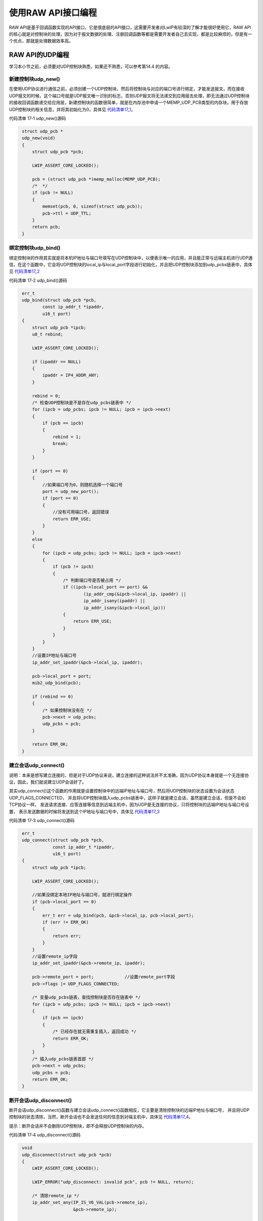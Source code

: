 使用RAW API接口编程
-------------------

RAW
API是基于回调函数实现的API接口，它是很底层的API接口，这需要开发者对LwIP有较深的了解才能很好使用它，RAW
API的核心就是对控制块的处理，因为对于报文数据的处理、注册回调函数等都是需要开发者自己去实现，都是比较麻烦的，但是有一个优点，那就是处理数据效率高。

RAW API的UDP编程
~~~~~~~~~~~~~~~~

学习本小节之前，必须要对UDP控制块熟悉，如果还不熟悉，可以参考第14.4
的内容。

新建控制块udp_new()
^^^^^^^^^^^^^^^^^^^

在使用UDP协议进行通信之前，必须创建一个UDP控制块，然后将控制块与对应的端口号进行绑定，才能发送报文，而在接收UDP报文的时候，这个端口号就是UDP报文唯一识别的标志，否则UDP报文将无法递交到应用层去处理，即无法通过UDP控制块的接收回调函数递交给应用层，新建控制块的函数很简单，就是在内存池中申请一个MEMP_UDP_PCB类型的内存块，用于存放UDP控制块的相关信息，并将其初始化为0，具体见
代码清单17_1_。

代码清单 17‑1 udp_new()源码

.. code-block:: c
   :name: 代码清单17_1

    struct udp_pcb *
    udp_new(void)
    {
        struct udp_pcb *pcb;

        LWIP_ASSERT_CORE_LOCKED();

        pcb = (struct udp_pcb *)memp_malloc(MEMP_UDP_PCB);
        /*  */
        if (pcb != NULL)
        {
            memset(pcb, 0, sizeof(struct udp_pcb));
            pcb->ttl = UDP_TTL;
        }
        return pcb;
    }

绑定控制块udp_bind()
^^^^^^^^^^^^^^^^^^^^

绑定控制块的作用其实就是将本机IP地址与端口号填写在UDP控制块中，以便表示唯一的应用，并且能正常与远端主机进行UDP通信，在这个函数中，它会将UDP控制块的local_ip与local_port字段进行初始化，并且把UDP控制块添加到udp_pcbs链表中，具体见
代码清单17_2_

代码清单 17‑2 udp_bind()源码

.. code-block:: c
   :name: 代码清单17_2

    err_t
    udp_bind(struct udp_pcb *pcb,
            const ip_addr_t *ipaddr,
            u16_t port)
    {
        struct udp_pcb *ipcb;
        u8_t rebind;

        LWIP_ASSERT_CORE_LOCKED();

        if (ipaddr == NULL)
        {
            ipaddr = IP4_ADDR_ANY;
        }

        rebind = 0;
        /* 检查UDP控制块是不是存在udp_pcbs链表中 */
        for (ipcb = udp_pcbs; ipcb != NULL; ipcb = ipcb->next)
        {
            if (pcb == ipcb)
            {
                rebind = 1;
                break;
            }
        }

        if (port == 0)
        {
            //如果端口号为0，则随机选择一个端口号
            port = udp_new_port();
            if (port == 0)
            {
                //没有可用端口号，返回错误
                return ERR_USE;
            }
        }
        else
        {
            for (ipcb = udp_pcbs; ipcb != NULL; ipcb = ipcb->next)
            {
                if (pcb != ipcb)
                {
                    /* 判断端口号是否被占用 */
                    if ((ipcb->local_port == port) &&
                            (ip_addr_cmp(&ipcb->local_ip, ipaddr) ||
                            ip_addr_isany(ipaddr) ||
                            ip_addr_isany(&ipcb->local_ip)))
                    {
                        return ERR_USE;
                    }
                }
            }
        }
        //设置IP地址与端口号
        ip_addr_set_ipaddr(&pcb->local_ip, ipaddr);

        pcb->local_port = port;
        mib2_udp_bind(pcb);

        if (rebind == 0)
        {
            /* 如果控制块没有在 */
            pcb->next = udp_pcbs;
            udp_pcbs = pcb;
        }

        return ERR_OK;
    }

建立会话udp_connect()
^^^^^^^^^^^^^^^^^^^^^

说明：本来是想写建立连接的，但是对于UDP协议来说，建立连接的这种说法并不太准确，因为UDP协议本身就是一个无连接协议，因此，我们就说建立UDP会话好了。

其实udp_connect()这个函数的作用就是设置控制块中的远端IP地址与端口号，然后将UDP控制块的状态设置为会话状态UDP_FLAGS_CONNECTED，
并且将UDP控制块插入udp_pcbs链表中，这样子就是建立会话，虽然是建立会话，但是不会如TCP协议一样，
发送请求连接、应答连接等信息到远端主机中，因为UDP是无连接的协议，只将控制块的远端IP地址与端口号设置，
表示发送数据的时候将发送到这个IP地址与端口号中，具体见 代码清单17_3_

代码清单 17‑3 udp_connect()源码

.. code-block:: c
   :name: 代码清单17_3

    err_t
    udp_connect(struct udp_pcb *pcb,
                const ip_addr_t *ipaddr,
                u16_t port)
    {
        struct udp_pcb *ipcb;

        LWIP_ASSERT_CORE_LOCKED();

        //如果没绑定本地IP地址与端口号，就进行绑定操作
        if (pcb->local_port == 0)
        {
            err_t err = udp_bind(pcb, &pcb->local_ip, pcb->local_port);
            if (err != ERR_OK)
            {
                return err;
            }
        }
        //设置remote_ip字段
        ip_addr_set_ipaddr(&pcb->remote_ip, ipaddr);

        pcb->remote_port = port;            //设置remote_port字段
        pcb->flags |= UDP_FLAGS_CONNECTED;

        /* 变量udp_pcbs链表，查找控制块是否存在链表中 */
        for (ipcb = udp_pcbs; ipcb != NULL; ipcb = ipcb->next)
        {
            if (pcb == ipcb)
            {
                /* 已经存在就无需重复插入，返回成功 */
                return ERR_OK;
            }
        }
        /* 插入udp_pcbs链表首部 */
        pcb->next = udp_pcbs;
        udp_pcbs = pcb;
        return ERR_OK;
    }

断开会话udp_disconnect()
^^^^^^^^^^^^^^^^^^^^^^^^

断开会话udp_disconnect()函数与建立会话udp_connect()函数相反，它主要是清除控制块的远端IP地址与端口号，
并且将UDP控制块的状态清除，当然，断开会话也不会发送任何的信息到对端主机中，具体见 代码清单17_4_。

提示：断开会话并不会删除UDP控制块，即不会释放UDP控制块的内存。

代码清单 17‑4 udp_disconnect()源码

.. code-block:: c
   :name: 代码清单17_4

    void
    udp_disconnect(struct udp_pcb *pcb)
    {
        LWIP_ASSERT_CORE_LOCKED();

        LWIP_ERROR("udp_disconnect: invalid pcb", pcb != NULL, return);

        /* 清除remote_ip */
        ip_addr_set_any(IP_IS_V6_VAL(pcb->remote_ip),
                        &pcb->remote_ip);

        pcb->remote_port = 0;
        pcb->netif_idx = NETIF_NO_INDEX;
        /* 清除UDP控制块状态 */
        udp_clear_flags(pcb, UDP_FLAGS_CONNECTED);
    }

接收数据udp_recv()
^^^^^^^^^^^^^^^^^^

这个函数的本质就是设置UDP控制块中的recv与recv_arg字段，这在UDP控制块就已经讲解的内容，recv是一个函数指针，指向一个udp_recv_fn类型的回调函数，它非常重要，是内核与应用程序交互的桥梁，当内核接收到数据的时候，就会调用这个回调函数，进而将数据递交到应用层处理，在recv回调函数中，pcb、p、addr、port等作为参数传递进去，方便用户的处理，其中pcb就是指向UDP控制块的指针，标识一个UDP会话，p是指向pbuf的指针，里面包含着接收到的数据，而addr与port记录着发送数据段的IP地址与端口号，具体见
代码清单17_5_。

代码清单 17‑5 udp_recv()源码

.. code-block:: c
   :name: 代码清单17_5

    typedef void (*udp_recv_fn)(void *arg,
                                struct udp_pcb *pcb,
                                struct pbuf *p,
                                const ip_addr_t *addr,
                                u16_t port);

    void
    udp_recv(struct udp_pcb *pcb, udp_recv_fn recv, void *recv_arg)
    {
        LWIP_ASSERT_CORE_LOCKED();

        LWIP_ERROR("udp_recv: invalid pcb", pcb != NULL, return);

        pcb->recv = recv;
        pcb->recv_arg = recv_arg;
    }

发送数据udp_send()与udp_sendto()
^^^^^^^^^^^^^^^^^^^^^^^^^^^^^^^^

UDP发送数据也是依赖IP层，在用户使用发送数据的时候，应该为数据开辟一个pbuf用于存储数据，
并且pbuf中为UDP、IP、以太网首部预留足够的空间，然后用户调用udp_send()或者udp_sendto()函数将pbuf作为参数传递进去，
在发送数据的时候，UDP协议会将UDP首部相关的内容进行填充，形成一个完整的UDP报文递交到IP层，IP层也会为这个数据报添加IP首部，
形成完整的IP数据报递交到链路层中，然后添加以太网首部再发送出去，具体见 代码清单17_6_。

此外，还有一个注意的地方，其实这两个函数的作用是一样的，只不过udp_sendto()需要指定远端远端IP地址与端口号而已，最终都是调用udp_sendto_if()函数进行发送，在udp_sendto_if()函数函数中将调用udp_sendto_if_src()函数进行发送数据，而这个函数在讲解UDP协议的时候就已经讲解过了，此处就不再重复赘述。

代码清单 17‑6 udp_send()与udp_sendto()

.. code-block:: c
   :name: 代码清单17_6

    err_t
    udp_send(struct udp_pcb *pcb, struct pbuf *p)
    {
        if (IP_IS_ANY_TYPE_VAL(pcb->remote_ip))
        {
            return ERR_VAL;
        }

        return udp_sendto(pcb, p, &pcb->remote_ip, pcb->remote_port);
    }

    err_t
    udp_sendto(struct udp_pcb *pcb, struct pbuf *p,
                const ip_addr_t *dst_ip, u16_t dst_port)
    {
        struct netif *netif;

        if (!IP_ADDR_PCB_VERSION_MATCH(pcb, dst_ip))
        {
            return ERR_VAL;
        }

        LWIP_DEBUGF(UDP_DEBUG | LWIP_DBG_TRACE, ("udp_send\n"));

        if (pcb->netif_idx != NETIF_NO_INDEX)
        {
            netif = netif_get_by_index(pcb->netif_idx);
        }
        else
        {
            /* 找到发送报文的网卡 */
            netif = ip_route(&pcb->local_ip, dst_ip);
        }

        /* 没找到返回错误 */
        if (netif == NULL)
        {
            UDP_STATS_INC(udp.rterr);
            return ERR_RTE;
        }

        return udp_sendto_if(pcb, p, dst_ip, dst_port, netif);

    }

删除UDP控制块udp_remove()
^^^^^^^^^^^^^^^^^^^^^^^^^

这个函数的本质就是将UDP控制块从udp_pcbs链表中删除，并且释放UDP控制块的内存空间，这样子一个UDP控制块就彻底从系统中消失，
想要再次使用只能通过创建一个控制块并且将它插入链表中，具体见 代码清单17_7_。

代码清单 17‑7 udp_remove()源码

.. code-block:: c
   :name: 代码清单17_7

    void
    udp_remove(struct udp_pcb *pcb)
    {
        struct udp_pcb *pcb2;

        LWIP_ASSERT_CORE_LOCKED();

        LWIP_ERROR("udp_remove: invalid pcb", pcb != NULL, return);

        mib2_udp_unbind(pcb);
        /* 如果UDP控制块在链表的首部 */
        if (udp_pcbs == pcb)
        {
            /* 删除它 */
            udp_pcbs = udp_pcbs->next;

        }
        /* 如果UDP控制块不在链表的首部 */
        else
        {
            for (pcb2 = udp_pcbs; pcb2 != NULL; pcb2 = pcb2->next)
            {
                /* 变量链表找到要删除的UDP控制块 */
                if (pcb2->next != NULL && pcb2->next == pcb)
                {
                    /* 找到了就删除它 */
                    pcb2->next = pcb->next;
                    break;
                }
            }
        }
        //释放内存
        memp_free(MEMP_UDP_PCB, pcb);
    }

RAW API的TCP编程
~~~~~~~~~~~~~~~~

TCP协议使用RAW API进行编程，本质上也是对TCP控制块的操作。

新建控制块tcp_new()
^^^^^^^^^^^^^^^^^^^

这个函数用于分配一个TCP控制块，它通过tcp_alloc()函数分配一个TCP控制块结构来存储TCP控制块的数据信息，
如果没有足够的内容分配空间，那么tcp_alloc()函数就会尝试释放一些不太重要的TCP控制块，
比如就会释放处于TIME_WAIT、CLOSING等状态的TCP控制块，或者根据控制块的优先级进行释放，
释放一些不重要的TCP控制块，以完成新TCP控制块的分配，分配完成后，内核会初始化TCP控制块的各个字段内容，具体见 代码清单17_8_。

代码清单 17‑8tcp_new()源码

.. code-block:: c
   :name: 代码清单17_8

    struct tcp_pcb *
    tcp_new(void)
    {
        return tcp_alloc(TCP_PRIO_NORMAL);
    }

绑定控制块tcp_bind()
^^^^^^^^^^^^^^^^^^^^

对应TCP服务器端的程序，一般在创建一个TCP控制块的时候，就会调用tcp_bind()函数将本地的IP地址、端口号与一个控制块进行绑定，它的工作其实很简单，就遍历TCP控制块链表，在讲解13.7
TCP中的数据结构那一小节中，我们知道LwIP使用了4条TCP控制块链表来描述TCP控制块的各种状态，那么肯定是需要遍历所有的TCP控制块链表以便知道要绑定的IP地址与端口号是不重复的，即没有被其他TCP控制块使用，然后再将本地的IP地址、端口号与新创建的控制块进行绑定，最后再将绑定完毕的控制块插入tcp_bound_pcbs链表中，具体见 代码清单17_9_

代码清单 17‑9 tcp_bind()源码

.. code-block:: c
   :name: 代码清单17_9

    struct tcp_pcb *
    tcp_new(void)
    {
        return tcp_alloc(TCP_PRIO_NORMAL);
    }

    err_t
    tcp_bind(struct tcp_pcb *pcb,
            const ip_addr_t *ipaddr,
            u16_t port)
    {
        int i;
        int max_pcb_list = NUM_TCP_PCB_LISTS;
        struct tcp_pcb *cpcb;

        LWIP_ASSERT_CORE_LOCKED();

        if (ipaddr == NULL)
        {
            ipaddr = IP4_ADDR_ANY;
        }

        if (port == 0)
        {
            port = tcp_new_port();
            if (port == 0)
            {
                return ERR_BUF;
            }
        }
        else
        {
            /* 遍历TCP控制块链表 */
            for (i = 0; i < max_pcb_list; i++)
            {
                for (cpcb = *tcp_pcb_lists[i];
                        cpcb != NULL; cpcb = cpcb->next)
                {
                    if (cpcb->local_port == port)
                    {
                        {
                            /* 如果已经使用了IP地址与端口号就返回已使用错误 */
                            if ((IP_IS_V6(ipaddr) ==
                                    IP_IS_V6_VAL(cpcb->local_ip)) &&
                                    (ip_addr_isany(&cpcb->local_ip) ||
                                    ip_addr_isany(ipaddr) ||
                                    ip_addr_cmp(&cpcb->local_ip, ipaddr)))
                            {
                                return ERR_USE;
                            }
                        }
                    }
                }
            }
        }

        //设置IP地址
        if (!ip_addr_isany(ipaddr))
        {
            ip_addr_set(&pcb->local_ip, ipaddr);
        }
        //设置端口号
        pcb->local_port = port;

        //插入tcp_bound_pcbs链表
        TCP_REG(&tcp_bound_pcbs, pcb);
        return ERR_OK;
    }


控制块监听tcp_listen()
^^^^^^^^^^^^^^^^^^^^^^

作为TCP服务器端的程序，TCP监听状态是必须要实现的，它让服务器处于监听状态，等待TCP客户端的连接并且去处理它，它使用的函数就是tcp_listen()。我们也知道，一个TCP控制块对应着一条TCP连接，那么如果处于TCP监听状态的控制块太多，那肯定是需要消耗不少的内存资源，因此LwIP为了节省内存的开销，定义了不完整的TCP控制块——监听TCP控制块tcp_pcb_listen，它是专门应用于监听状态的控制块，里面包含完整TCP控制块的部分字段信息，因为处于监听状态的TCP控制块并不需要使用其他的字段内容，这样子的tcp_pcb_listen结构更小，更适合与嵌入式产品使用。

LwIP是这样子处理这两个TCP控制块的：首先申请一个监听TCP控制块tcp_pcb_listen，将完整的TCP控制块的部分内容拷贝到tcp_pcb_listen中，设置监听TCP控制块tcp_pcb_listen的状态为监听状态LISTEN，然后将完整的TCP控制块从绑定链表tcp_bound_pcbs中删除并且释放TCP控制块的内存空间，最后将监听TCP控制块插入监听链表tcp_listen_pcbs中，完成监听的操作，。

当服务器收到客户端发来的请求连接报文后，内核会遍历TCP监听链表tcp_listen_pcbs，找到和报文中一致的IP地址、目标端口号的控制块，然后内核将新建一个完整的TCP控制块，将监听TCP控制块tcp_pcb_listen的字段内容拷贝到完整的TCP控制块中，然后填写远端IP地址与端口号等字段，最后再将这个完整的TCP控制块挂载到tcp_active_pcbs链表中，当然，监听TCP控制块tcp_pcb_listen并不会被删除，因为它还需等待其他客户端的连接，这正是服务器必须要实现的功能。

提示：因为tcp_listen()函数的本质是一个宏定义，实际调用的函数是tcp_listen_with_backlog_and_err()，具体见
代码清单17_10_。

代码清单 17‑10 tcp_listen_with_backlog_and_err()源码

.. code-block:: c
   :name: 代码清单17_10

    struct tcp_pcb *
    tcp_listen_with_backlog_and_err(struct tcp_pcb *pcb,
                                    u8_t backlog,
                                    err_t *err)
    {
        struct tcp_pcb_listen *lpcb = NULL;
        err_t res;

        LWIP_UNUSED_ARG(backlog);

        LWIP_ASSERT_CORE_LOCKED();

        /* 如果已经处于监听状态 */
        if (pcb->state == LISTEN)
        {
            lpcb = (struct tcp_pcb_listen *)pcb;
            res = ERR_ALREADY;
            goto done;
        }
        //申请一个监听状态的TCP控制块tcp_pcb_listen，为了节省内存
        lpcb = (struct tcp_pcb_listen *)memp_malloc(MEMP_TCP_PCB_LISTEN);
        if (lpcb == NULL)
        {
            res = ERR_MEM;
            goto done;
        }
        //在监听TCP控制块中填写完整的TCP控制块的部分字段信息
        lpcb->callback_arg = pcb->callback_arg; //回调函数的传入参数
        lpcb->local_port = pcb->local_port;     //本地端口号
        lpcb->state = LISTEN;       //进入监听状态
        lpcb->prio = pcb->prio;     //优先级
        lpcb->so_options = pcb->so_options; //选项
        lpcb->netif_idx = NETIF_NO_INDEX;
        lpcb->ttl = pcb->ttl;     //生存时间
        lpcb->tos = pcb->tos;     //服务类型
        ip_addr_copy(lpcb->local_ip, pcb->local_ip);  //本地IP地址
        if (pcb->local_port != 0)
        {
            //将完整的TCP控制块从tcp_bound_pcbs链表中删除
            TCP_RMV(&tcp_bound_pcbs, pcb);
        }
        //释放完整的TCP控制块
        tcp_free(pcb);

        lpcb->accept = tcp_accept_null;
        //将监听TCP控制块插入监听链表tcp_listen_pcbs中
        TCP_REG(&tcp_listen_pcbs.pcbs, (struct tcp_pcb *)lpcb);
        res = ERR_OK;
    done:
        if (err != NULL)
        {
            *err = res;
        }
        return (struct tcp_pcb *)lpcb;
    }

处理连接tcp_accept()
^^^^^^^^^^^^^^^^^^^^

在服务器端，处理客户端连接的函数是tcp_accept()，当让服务器进入监听状态后，就需要立即调用这个函数，它向监听TCP控制块中的accept字段注册一个tcp_accept_fn类型的函数，当检测到客户端的连接时，内核就会调用这个回调函数，以完成连接操作，而在accept()函数中，需要用户去处理这些连接，回调函数有3个参数，其中newpcb是新TCP连接对应的控制块，用户需要对这个控制块进行后续处理，具体见
代码清单17_11_。

代码清单 17‑11 tcp_accept()源码

.. code-block:: c
   :name: 代码清单17_11

    typedef err_t (*tcp_accept_fn)(void *arg,
                                    struct tcp_pcb *newpcb,
                                    err_t err);

    void
    tcp_accept(struct tcp_pcb *pcb, tcp_accept_fn accept)
    {
        LWIP_ASSERT_CORE_LOCKED();
        if ((pcb != NULL) && (pcb->state == LISTEN))
        {
            struct tcp_pcb_listen *lpcb = (struct tcp_pcb_listen *)pcb;
            lpcb->accept = accept;
        }
    }

建立连接tcp_connect()
^^^^^^^^^^^^^^^^^^^^^

对于TCP客户端来说，主动建立连接是必不可少的一步，一般在客户端的实现步骤中，都是创建一个TCP控制块，然后绑定本地的IP地址与端口号，然后主动与服务器建立连接。那么建立连接的函数就是tcp_connect()函数，这个函数的最终目的是将TCP控制块从tcp_bound_pcbs绑定链表中取下并且放到tcp_active_pcbs链表中，并且发送一个连接请求报文，不过在处理这些事情之前，它会填写TCP控制块中发送窗口与接收窗口的相关字段，以达到最适的TCP连接，然后调用tcp_enqueue_flags()函数构造一个连接请求报文，将SYN标志置1，具体见
代码清单17_12_。

代码清单 17‑12tcp_connect()源码

.. code-block:: c
   :name: 代码清单17_12

    err_t
    tcp_connect(struct tcp_pcb *pcb,
                const ip_addr_t *ipaddr,
                u16_t port,
                tcp_connected_fn connected)
    {
        struct netif *netif = NULL;
        err_t ret;
        u32_t iss;
        u16_t old_local_port;

        LWIP_ASSERT_CORE_LOCKED();
        //设置远端IP地址（目标IP地址）和端口号
        ip_addr_set(&pcb->remote_ip, ipaddr);
        pcb->remote_port = port;

        if (pcb->netif_idx != NETIF_NO_INDEX)
        {
            netif = netif_get_by_index(pcb->netif_idx);
        }
        else
        {
            /* 找到要发送请求连接报文的网卡 */
            netif = ip_route(&pcb->local_ip, &pcb->remote_ip);
        }

        if (netif == NULL)
        {
            /* 找不到合适的发送网卡，返回失败 */
            return ERR_RTE;
        }

        /* 看看本地IP地址是否绑定了，没绑定就进行绑定 */
        if (ip_addr_isany(&pcb->local_ip))
        {
            const ip_addr_t *local_ip =
                ip_netif_get_local_ip(netif, ipaddr);
            if (local_ip == NULL)
            {
                return ERR_RTE;
            }
            ip_addr_copy(pcb->local_ip, *local_ip);
        }

        old_local_port = pcb->local_port;
        if (pcb->local_port == 0)
        {
            //如果没绑定本地端口号，就进行绑定操作
            pcb->local_port = tcp_new_port();

            if (pcb->local_port == 0)
            {
                return ERR_BUF;
            }
        }
        //设置发送窗口的相关参数
        iss = tcp_next_iss(pcb);
        pcb->rcv_nxt = 0;
        pcb->snd_nxt = iss;
        pcb->lastack = iss - 1;
        pcb->snd_wl2 = iss - 1;
        pcb->snd_lbb = iss - 1;

        /* 设置接收窗口的相关参数 */
        pcb->rcv_wnd = pcb->rcv_ann_wnd = TCPWND_MIN16(TCP_WND);
        pcb->rcv_ann_right_edge = pcb->rcv_nxt;
        pcb->snd_wnd = TCP_WND;
        pcb->mss = INITIAL_MSS;
        pcb->mss = tcp_eff_send_mss_netif(pcb->mss,
                                        netif,
                                        &pcb->remote_ip);
        pcb->cwnd = 1;
        pcb->connected = connected;

        /* 构造一个连接请求报文，将SYN标志置1 */
        ret = tcp_enqueue_flags(pcb, TCP_SYN);
        if (ret == ERR_OK)
        {
            /* 改变TCP控制块的状态为SYN_SENT */
            pcb->state = SYN_SENT;

            if (old_local_port != 0)
            {
                //将控制块从tcp_bound_pcbs链表移除
                TCP_RMV(&tcp_bound_pcbs, pcb);
            }

            //添加到tcp_active_pcbs链表中
            TCP_REG_ACTIVE(pcb);
            MIB2_STATS_INC(mib2.tcpactiveopens);

            //将控制块上的报文发送出去
            tcp_output(pcb);
        }
        return ret;
    }

在使用这个函数的时候，除了需要传递IP地址与端口号以外，还需要传入一个tcp_connected_fn类型的回调函数，
内核会自动注册在TCP控制块中，当建立连接之后，就会调用connected()这个回调函数，具体见 代码清单17_13_

代码清单 17‑13tcp_connected_fn类型的回调函数

.. code-block:: c
   :name: 代码清单17_13

    typedef err_t (*tcp_connected_fn)(void *arg,
                                    struct tcp_pcb *tpcb,
                                    err_t err);

终止连接tcp_close()
^^^^^^^^^^^^^^^^^^^

在任意时候，应用程序都可以主动调用tcp_close()函数终止一个TCP连接，终止连接的这个过程建议结合TCP状态转移图来学习，
内核会根据处于不同状态的TCP控制块有不一样的处理，当TCP控制块处于关闭状态CLOSED的时候，
会将TCP控制块从绑定链表tcp_bound_pcbs中移除，并且释放TCP控制块的内存空间；当TCP控制块处于监听状态的时候，
那么会将TCP控制块从监听链表tcp_listen_pcbs中移除，并且释放控制块的内存空间；当TCP控制块处于SYN_SENT状态时，
就将TCP控制块从tcp_active_pcbs链表中删除，并且释放控制块的内存空间；而对于处于其他状态的TCP控制块，直接通过tcp_close_shutdown_fin()函数来处理，主动关闭TCP连接，具体见 代码清单17_14_。

代码清单 17‑14 tcp_close()源码

.. code-block:: c
   :name: 代码清单17_14

    err_t
    tcp_close(struct tcp_pcb *pcb)
    {
        if (pcb->state != LISTEN)
        {
            tcp_set_flags(pcb, TF_RXCLOSED);
        }

        return tcp_close_shutdown(pcb, 1);
    }

    static err_t
    tcp_close_shutdown(struct tcp_pcb *pcb,
                    u8_t rst_on_unacked_data)
    {
        if (rst_on_unacked_data && ((pcb->state == ESTABLISHED)
                                    || (pcb->state == CLOSE_WAIT)))
        {
            if ((pcb->refused_data != NULL)
                || (pcb->rcv_wnd != TCP_WND_MAX(pcb)))
        {
                /* 发送TCP RESET数据包（设置了RST标志） */
                tcp_rst(pcb, pcb->snd_nxt,
                        pcb->rcv_nxt,
                        &pcb->local_ip,
                        &pcb->remote_ip,
                        pcb->local_port,
                        pcb->remote_port);

                tcp_pcb_purge(pcb);
                TCP_RMV_ACTIVE(pcb);
                /* 因为已经为它发送了一个RST，所以取消分配pcb */
                if (tcp_input_pcb == pcb)
                {
                    tcp_trigger_input_pcb_close();
                }
                else
                {
                    tcp_free(pcb);
                }
                return ERR_OK;
            }
        }

        /* 根据不同的状态进行不同的处理 */
        switch (pcb->state)
        {
        //关闭状态
        case CLOSED:
            if (pcb->local_port != 0)
            {
                TCP_RMV(&tcp_bound_pcbs, pcb);
            }
            tcp_free(pcb);
            break;
        //监听状态
        case LISTEN:
            tcp_listen_closed(pcb);
            tcp_pcb_remove(&tcp_listen_pcbs.pcbs, pcb);
            tcp_free_listen(pcb);
            break;
        //握手状态
        case SYN_SENT:
            TCP_PCB_REMOVE_ACTIVE(pcb);
            tcp_free(pcb);
            MIB2_STATS_INC(mib2.tcpattemptfails);
            break;
        //其他状态
        default:
            return tcp_close_shutdown_fin(pcb);
        }
        return ERR_OK;
    }

接收数据tcp_recv()
^^^^^^^^^^^^^^^^^^

这个函数的功能就是想控制块中的recv字段注册一个回调函数，当内核收到数据的时候就会调用这个回调函数，
进而让数据递交到应用层中。回调函数的传入参数有4个，其中主要的是tpcb，它是TCP控制块，表示了哪个TCP连接；
p是pbuf指针，指向接收到数据的pbuf，当内核检测到对方主动终止TCP连接的时候，也会触发回调函数，此时的pbuf为空，
而对于这种情况，用户就需要进行处理，也需要调用tcp_close()函数来终止本地到远端方向上的TCP连接。一般来说，
这个函数在connected()函数中调用，具体见 代码清单17_15_。

代码清单 17‑15 tcp_recv()源码

.. code-block:: c
   :name: 代码清单17_15

    typedef err_t (*tcp_recv_fn)(void *arg,
                                struct tcp_pcb *tpcb,
                                struct pbuf *p,
                                err_t err);

    void
    tcp_recv(struct tcp_pcb *pcb, tcp_recv_fn recv)
    {
        LWIP_ASSERT_CORE_LOCKED();
        if (pcb != NULL)
        {
            pcb->recv = recv;
        }
    }

发送数据tcp_sent()
^^^^^^^^^^^^^^^^^^

这个函数是用于注册一个发送的回调函数，即将一个tcp_sent_fn类型的函数注册到TCP控制块的sent字段中，
当发送的数据被对方确认接收后，内核会将发送窗口向后移动，并且调用这个注册的回调函数告诉应用，数据已经被对方接收了，
那么用户就可以根据这个函数来将那些已经发送的数据删除掉或者发送新的数据，具体见 代码清单17_16_.

代码清单 17‑16tcp_sent()源码

.. code-block:: c
   :name: 代码清单17_16

    typedef err_t (*tcp_sent_fn)(void *arg,
                                struct tcp_pcb *tpcb,
                                u16_t len);

    void
    tcp_sent(struct tcp_pcb *pcb, tcp_sent_fn sent)
    {
        LWIP_ASSERT_CORE_LOCKED();
        if (pcb != NULL)
        {
            pcb->sent = sent;
        }
    }

异常处理tcp_err()
^^^^^^^^^^^^^^^^^

这个函数是用于注册一个异常处理的函数，它向TCP控制块的err字段中注册一个tcp_err_fn类型的异常处理函数，
用户需要自行编写这个函数，可以拥有完成在连接异常的一些处理，比如连接失败的时候，我们可以释放TCP控制块的内存空间、
或者选择重连等等，具体见 代码清单17_17_。

代码清单 17‑17 tcp_err()源码

.. code-block:: c
   :name: 代码清单17_17

    typedef void  (*tcp_err_fn)(void *arg, err_t err);

    void
    tcp_err(struct tcp_pcb *pcb, tcp_err_fn err)
    {
        LWIP_ASSERT_CORE_LOCKED();
        if (pcb != NULL)
        {
            pcb->errf = err;
        }
    }

周期性回调tcp_poll()
^^^^^^^^^^^^^^^^^^^^

该函数用于在TCP控制块的poll字段注册一个类型为tcp_poll_fn的回调函数（函数的名字也是poll），内核会周期性调用控制块中的poll回调函数，调用的周期为interval*0.5s，因为0.5s是内核定时器的处理周期，用户可以适当使用poll回调函数完成一些周期性的事件，比如检测连接的情况、周期性发送一些数据等等，因为使用裸机编程（RAW
API），确实是不太好处理这些周期性的事件，所以LwIP为用户考虑了很多，该函数源码具体见
代码清单17_18_。

代码清单 17‑18 tcp_poll()源码

.. code-block:: c
   :name: 代码清单17_18

    typedef err_t (*tcp_poll_fn)(void *arg, struct tcp_pcb *tpcb);

    void
    tcp_poll(struct tcp_pcb *pcb, tcp_poll_fn poll, u8_t interval)
    {
        LWIP_ASSERT_CORE_LOCKED();

        pcb->poll = poll;

        pcb->pollinterval = interval;
    }

构建报文段tcp_write()
^^^^^^^^^^^^^^^^^^^^^

在一个稳定的TCP连接中，我们可以调用tcp_write()函数来构建一个TCP报文段，这个函数我们在TCP发送讲解的时候稍作介绍过，因为如果使用NETCONN
API与Socket
API的话，其实不用了解这个函数，即使这两种API最终都是调用这个函数来构建TCP报文段的，但是上层API全部给我们封装好了，但是在使用RAW
API的时候，我们需要调用这个函数直接构建报文段，这就需要我们对这个函数有一定了解，不过这个函数终究还是太复杂（代码多达400行），我就不讲解它里面是怎么实现的，只简单介绍一下整个函数的运作过程就好了，其函数原型具体见
代码清单17_19_。

代码清单 17‑19 tcp_write()函数原型

.. code-block:: c
   :name: 代码清单17_19

    err_t        tcp_write(struct tcp_pcb *pcb,
                        const void *dataptr,
                        u16_t len,
                        u8_t apiflags);

该函数有4个参数，其中pcb是相应的TCP连接，dataptr是数据指针，len是数据长度，以字节为单位，apiflags是表示应用程序期望内核对报文段的额外操作，如是否拷贝数据，是否设置首部中的PSH标志等等。

该函数首先会调用tcp_write_checks()函数检查一下是否允许构建报文段，看一下数据是否能挂载到发送缓冲区中；接下来内核会将可发送的数据组成TCP报文段并且挂载到TCP控制块的unsent字段中，注意了，tcp_write()函数只是构建TCP报文段并缓存在unsent字段中，真正发送TCP数据的函数是tcp_output()，这个函数在讲解TCP发送数据的时候就讲解过了，此处不再重复赘述。那么很多同学就有疑问了，为什么这个函数不是发送数据还要调用它呢？其实这个函数在构建好一个TCP报文段之后，内核会在超时处理中调用tcp_output()函数进行发送，而后者是根据TCP控制块unsent字段的内容进行发送数据的，因此，我们只需要把数据挂载到unsent字段中即可，内核会处理剩下的事情，当然啦，如果想要立即发送数据，也是可以在tcp_write()函数后调用tcp_output()函数，就可以立即发送数据。

更新接收窗口tcp_recved()
^^^^^^^^^^^^^^^^^^^^^^^^

其实在用户接收到数据之后，应该调用一下这个函数来更新接收窗口，因为内核不知道应用层是否真正接收到数据，
如果不调用这个函数，就没法进行确认，而发送的一方会认为对方没有接收到，因此会重发数据。在这个函数中，
它会调用tcp_update_rcv_ann_wnd()函数进行更新接收窗口，以告知发送方能发送多大的数据，参数pcb是对应的TCP连接控制块，
len表示应用程序已经处理完的数据长度，那么接收窗口也会增大len字节的长度，具体见 代码清单17_20_。

顺便提一下，如果发现应用程序中无法接收数据，但是能发送数据，那么很可能就是在接收到数据之后没调用tcp_recved()函数来更新接收窗口，导致接收窗口为0，无法接收数据。

代码清单 17‑20tcp_recved()源码

.. code-block:: c
   :name: 代码清单17_20

    void
    tcp_recved(struct tcp_pcb *pcb, u16_t len)
    {
        u32_t wnd_inflation;
        tcpwnd_size_t rcv_wnd;

        LWIP_ASSERT_CORE_LOCKED();

        rcv_wnd = (tcpwnd_size_t)(pcb->rcv_wnd + len);
        if ((rcv_wnd > TCP_WND_MAX(pcb)) || (rcv_wnd < pcb->rcv_wnd))
        {
            /* 窗口太大或tcpwnd_size_t溢出 */
            pcb->rcv_wnd = TCP_WND_MAX(pcb);
        }
        else
        {
            pcb->rcv_wnd = rcv_wnd;
        }

        wnd_inflation = tcp_update_rcv_ann_wnd(pcb);

        /* 如果窗口编号大于 TCP_WND/4 ，立即发送一个ack*/
        if (wnd_inflation >= TCP_WND_UPDATE_THRESHOLD)
        {
            tcp_ack_now(pcb);
            tcp_output(pcb);
        }

    }

实验
~~~~

TCP Client
^^^^^^^^^^

在这个实验中，我们使用RAW API实现一个TCP客户端，我们整个流程如下：

1. 创建一个TCP控制块。

2. 调用tcp_connect()函数与服务器建立连接。

3. 注册一个异常处理函数，在连接失败的时候进行合适的处理。

4. 建立连接之后就注册一个周期性发送数据的函数与接收处理函数，接收处理函数主要是用于在服务器主动断开的时候进行重连操作。

5. 周期性发送数据到服务器中。

    首先我们拿到一个移植好的LwIP裸机例程，然后添加两个文件，分别为tcpclient.c与tcpclient.h，
    然后添加以下代码，具体见 代码清单17_21_ 与 代码清单17_21_。

    实验的现象是与NETCONN API的实验现象是一致的，此处就不重复赘述。

代码清单 17‑21tcpclient.c文件内容

.. code-block:: c
   :name: 代码清单17_21

    #include "tcpclient.h"
    #include "lwip/netif.h"
    #include "lwip/ip.h"
    #include "lwip/tcp.h"
    #include "lwip/init.h"
    #include "netif/etharp.h"
    #include "lwip/udp.h"
    #include "lwip/pbuf.h"
    #include <stdio.h>
    #include <string.h>


    static struct tcp_pcb *client_pcb = NULL;

    static void client_err(void *arg, err_t err)
    {
        printf("connect error! closed by core!!\n");
        printf("try to connect to server again!!\n");

        //连接失败的时候释放TCP控制块的内存
        tcp_close(client_pcb);

        //重新连接
        TCP_Client_Init();
    }


    static err_t client_send(void *arg, struct tcp_pcb *tpcb)
    {
        uint8_t send_buf[]= "This is a TCP Client test...\n";

        //发送数据到服务器
        tcp_write(tpcb, send_buf, sizeof(send_buf), 1);

        return ERR_OK;
    }

    static err_t client_recv(void *arg,
                            struct tcp_pcb *tpcb,
                            struct pbuf *p,
                            err_t err)
    {
        if (p != NULL)
        {
            /* 更新窗口 */
            tcp_recved(tpcb, p->tot_len);

            /* 返回接收到的数据*/
            tcp_write(tpcb, p->payload, p->tot_len, 1);

            memset(p->payload, 0 , p->tot_len);
            pbuf_free(p);
        }
        else if (err == ERR_OK)
        {
            //服务器断开连接
            printf("server has been disconnected!\n");
            tcp_close(tpcb);

            //重新连接
            TCP_Client_Init();
        }
        return ERR_OK;
    }

    static err_t client_connected(void *arg,
                                struct tcp_pcb *pcb,
                                err_t err)
    {
        printf("connected ok!\n");

        //注册一个周期性回调函数
        tcp_poll(pcb,client_send,2);

        //注册一个接收函数
        tcp_recv(pcb,client_recv);

        return ERR_OK;
    }


    void TCP_Client_Init(void)
    {
        ip4_addr_t server_ip;
        /* 创建一个TCP控制块  */
        client_pcb = tcp_new();

        IP4_ADDR(&server_ip, 192,168,0,181);

        printf("client start connect!\n");

        //开始连接
        tcp_connect(client_pcb,
                    &server_ip,
                    TCP_CLIENT_PORT,
                    client_connected);

        //注册异常处理
        tcp_err(client_pcb, client_err);
    }

代码清单 17‑22tcpclient.h文件内容

.. code-block:: c
   :name: 代码清单17_22

    #ifndef _TCPCLIENT_H_
    #define _TCPCLIENT_H_

    #define TCP_CLIENT_PORT 5001

    void TCP_Client_Init(void);

    #endif

然后根据自己开发板所处的网络环境，修改main.h的网络相关的配置信息，注意，此工程是裸机工程，
因此我放置的网络配置信息所处的位置是不一样的，此处在main.h文件中，具体见 代码清单17_23_。

代码清单 17‑23main.h的网络信息

.. code-block:: c
   :name: 代码清单17_23

    /* USER CODE BEGIN 0 */
    #define DEST_IP_ADDR0               192
    #define DEST_IP_ADDR1               168
    #define DEST_IP_ADDR2                 0
    #define DEST_IP_ADDR3               102

    #define DEST_PORT                  6000

    #define UDP_SERVER_PORT            5002
    #define UDP_CLIENT_PORT            5002

    #define LOCAL_PORT                 5001

    /*Static IP ADDRESS: IP_ADDR0.IP_ADDR1.IP_ADDR2.IP_ADDR3 */
    #define IP_ADDR0                    192
    #define IP_ADDR1                    168
    #define IP_ADDR2                      0
    #define IP_ADDR3                    122

    /*NETMASK*/
    #define NETMASK_ADDR0               255
    #define NETMASK_ADDR1               255
    #define NETMASK_ADDR2               255
    #define NETMASK_ADDR3                 0

    /*Gateway Address*/
    #define GW_ADDR0                    192
    #define GW_ADDR1                    168
    #define GW_ADDR2                      0
    #define GW_ADDR3                      1
    /* USER CODE END 0 */

然后在main函数中调用一下TCP_Client_Init()函数，进行开发客户端的初始化即可，main.c文件内容具体见
代码清单17_24_。

代码清单 17‑24main.c文件内容

.. code-block:: c
   :name: 代码清单17_24

    #include "main.h"

    #include <lwip/opt.h>
    #include <lwip/arch.h>
    #include "tcpip.h"
    #include "lwip/init.h"
    #include "lwip/netif.h"
    #include "ethernetif.h"
    #include "netif/ethernet.h"
    #include "lwip/def.h"
    #include "lwip/stats.h"
    #include "lwip/etharp.h"
    #include "lwip/ip.h"
    #include "lwip/snmp.h"
    #include "lwip/timeouts.h"

    #include "tcpclient.h"

    struct netif gnetif;
    ip4_addr_t ipaddr;
    ip4_addr_t netmask;
    ip4_addr_t gw;
    uint8_t IP_ADDRESS[4];
    uint8_t NETMASK_ADDRESS[4];
    uint8_t GATEWAY_ADDRESS[4];

    void LwIP_Init(void)
    {
        /* IP addresses initialization */
        /* USER CODE BEGIN 0 */
    #ifdef USE_DHCP
        ip_addr_set_zero_ip4(&ipaddr);
        ip_addr_set_zero_ip4(&netmask);
        ip_addr_set_zero_ip4(&gw);
    #else
        IP4_ADDR(&ipaddr,IP_ADDR0,IP_ADDR1,IP_ADDR2,IP_ADDR3);
        IP4_ADDR(&netmask,NETMASK_ADDR0,NETMASK_ADDR1,
                NETMASK_ADDR2,NETMASK_ADDR3);
        IP4_ADDR(&gw,GW_ADDR0,GW_ADDR1,GW_ADDR2,GW_ADDR3);
    #endif /* USE_DHCP */
        /* USER CODE END 0 */

        /* Initilialize the LwIP stack without RTOS */
        lwip_init();

        /* add the network interface (IPv4/IPv6) without RTOS */
        netif_add(&gnetif, &ipaddr, &netmask,
                &gw, NULL, &ethernetif_init, &ethernet_input);

        /* Registers the default network interface */
        netif_set_default(&gnetif);

        if (netif_is_link_up(&gnetif))
        {
    /* When the netif is fully configured this function must be called */
            netif_set_up(&gnetif);
        }
        else
        {
            /* When the netif link is down this function must be called */
            netif_set_down(&gnetif);
        }

        /* USER CODE BEGIN 3 */

        /* USER CODE END 3 */
    }


    int flag = 0;
    int main(void)
    {
        //板级外设初始化
        BSP_Init();

        //LwIP协议栈初始化
        LwIP_Init();
        TCP_Client_Init();	//开发板客户端初始化
        while (1)
        {
            if (flag)
            {
                flag = 0;
                //调用网卡接收函数
                ethernetif_input(&gnetif);
            }
            //处理LwIP中定时事件
            sys_check_timeouts();
        }
    }

TCP Server
^^^^^^^^^^

在这个实验中，我们使用开发板做一个TCP回显服务器，等待着上位机软件的连接，建立连接之后，将客户端发送的数据回显到客户端中，其步骤如下：

1. 创建一个TCP控制块。

2. 绑定本地IP地址与端口号。

3. 进入监听状态。

4. 处理来自客户端的连接请求。

5. 连接完成后注册一个接收数据回调函数。

6. 在回调函数中更新接收窗口，并且将接收到的数据返回到客户端中。

在LwIP的裸机工程中创建两个文件，分别为tcpecho.c与tcpecho，并且添加以下代码，
具体见 代码清单17_25_ 与 代码清单17_26_，然后在main函数中调用TCP_Echo_Init()函数即可。

此实验的现象是与NETCONN API的实验现象是一致的，此处就不重复赘述。

代码清单 17‑25tcpecho.c文件内容

.. code-block:: c
   :name: 代码清单17_25

    #include "tcpecho.h"
    #include "lwip/netif.h"
    #include "lwip/ip.h"
    #include "lwip/tcp.h"
    #include "lwip/init.h"
    #include "netif/etharp.h"
    #include "lwip/udp.h"
    #include "lwip/pbuf.h"
    #include <stdio.h>
    #include <string.h>


    static err_t tcpecho_recv(void *arg,
                            struct tcp_pcb *tpcb,
                            struct pbuf *p,
                            err_t err)
    {
        if (p != NULL)
        {
            /* 更新窗口*/
            tcp_recved(tpcb, p->tot_len);

            /* 返回接收到的数据*/
            tcp_write(tpcb, p->payload, p->tot_len, 1);

            memset(p->payload, 0 , p->tot_len);
            pbuf_free(p);

        }
        else if (err == ERR_OK)
        {
            return tcp_close(tpcb);
        }
        return ERR_OK;
    }

    static err_t tcpecho_accept(void *arg,
                                struct tcp_pcb *newpcb,
                                err_t err)
    {
        tcp_recv(newpcb, tcpecho_recv);
        return ERR_OK;
    }

    void TCP_Echo_Init(void)
    {
        struct tcp_pcb *pcb = NULL;

        /* 创建一个TCP控制块  */
        pcb = tcp_new();

        /* 绑定TCP控制块 */
        tcp_bind(pcb, IP_ADDR_ANY, TCP_ECHO_PORT);


        /* 进入监听状态 */
        pcb = tcp_listen(pcb);

        /* 处理连接 */
        tcp_accept(pcb, tcpecho_accept);
    }

代码清单 17‑26tcpecho.h文件内容

.. code-block:: c
   :name: 代码清单17_26

    #ifndef _TCPECHO_H_
    #define _TCPECHO_H_

    #define TCP_ECHO_PORT 5001

    void TCP_Echo_Init(void);

    #endif

UDP
^^^

在这个实验中，我们用开发板与电脑上位机软件建立一个UDP会话，并且将上位机软件发送给开发板的数据返回去，做一个UDP回显的实验，其实验步骤如下：

1. 新建一个UDP控制块

2. 将控制块与本地IP地址、端口号进行绑定。

3. 注册一个接收数据的回调函数

4. 在接收回调函数中将接收到的数据发送到对端主机中。

5. 释放pbuf。

首先将LwIP的裸机工程拷贝一份，然后添加两个文件，分别为udpecho.c与udpecho.h，然后添加以下代码，
然后在main函数中调用UDP_Echo_Init()函数即可，具体见 代码清单17_27_ 与 代码清单17_28_。

这个实验现象是与NETCONN API的实验现象是一致的，此处就不重复赘述。

代码清单 17‑27udpecho.c文件内容

.. code-block:: c
   :name: 代码清单17_27

    #include "udpecho.h"
    #include "lwip/netif.h"
    #include "lwip/ip.h"
    #include "lwip/tcp.h"
    #include "lwip/init.h"
    #include "netif/etharp.h"
    #include "lwip/udp.h"
    #include "lwip/pbuf.h"
    #include <stdio.h>


    static void udp_demo_callback(void *arg,
                                struct udp_pcb *upcb,
                                struct pbuf *p,
                                const ip_addr_t *addr,
                                u16_t port)
    {
        struct pbuf *q = NULL;
        const char* reply = "This is reply!\n";

        if (arg)
        {
            printf("%s",(char *)arg);
        }

        pbuf_free(p);

        q = pbuf_alloc(PBUF_TRANSPORT, strlen(reply)+1, PBUF_RAM);
        if (!q)
        {
            printf("out of PBUF_RAM\n");
            return;
        }

        memset(q->payload, 0 , q->len);
        memcpy(q->payload, reply, strlen(reply));
        udp_sendto(upcb, q, addr, port);
        pbuf_free(q);
    }

    static char * st_buffer= "We get a data\n";
    void UDP_Echo_Init(void)
    {
        struct udp_pcb *udpecho_pcb;
        /* 新建一个控制块*/
        udpecho_pcb = udp_new();

        /* 绑定端口号 */
        udp_bind(udpecho_pcb, IP_ADDR_ANY, UDP_ECHO_PORT);

        /* 注册接收数据回调函数 */
        udp_recv(udpecho_pcb, udp_demo_callback, (void *)st_buffer);
    }

代码清单 17‑28 udpecho.h文件内容

.. code-block:: c
   :name: 代码清单17_28

    #ifndef _UDPECHO_H_
    #define _UDPECHO_H_

    #define UDP_ECHO_PORT 5001

    void UDP_Echo_Init(void);

    #endif
